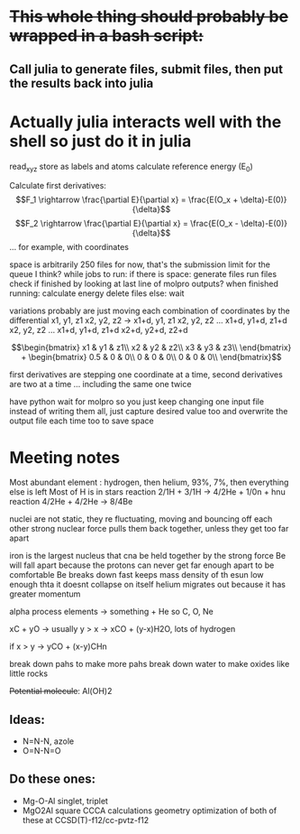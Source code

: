 * +This whole thing should probably be wrapped in a bash script:+
** Call julia to generate files, submit files, then put the results back into julia

* Actually julia interacts well with the shell so just do it in julia

read_xyz
store as labels and atoms
calculate reference energy (E_0)

Calculate first derivatives:
\[F_1 \rightarrow \frac{\partial E}{\partial x} = \frac{E(O_x + \delta)-E(0)}{\delta}\]
\[F_2 \rightarrow \frac{\partial E}{\partial x} = \frac{E(O_x - \delta)-E(0)}{\delta}\]
...
for example, with coordinates 
\begin{bmatrix}
Ox1 & Oy1 & Oz1\\
Hx1 & Hy1 & Hz1\\
 - & - & -
\end{bmatrix}

space is arbitrarily 250 files for now, that's the submission limit for the queue I think?
while jobs to run:
    if there is space:
	generate files
	run files
	check if finished by looking at last line of molpro outputs?
	when finished running:
	    calculate energy
	    delete files
    else:
	wait

variations probably are just moving each combination of coordinates by the differential
x1, y1, z1
x2, y2, z2
-> 
x1+d, y1, z1
x2, y2, z2
...
x1+d, y1+d, z1+d
x2, y2, z2
...
x1+d, y1+d, z1+d
x2+d, y2+d, z2+d


$$\begin{bmatrix}
x1 & y1 & z1\\
x2 & y2 & z2\\
x3 & y3 & z3\\
\end{bmatrix} +
 \begin{bmatrix}
0.5 & 0 & 0\\
0 & 0 & 0\\
0 & 0 & 0\\
\end{bmatrix}$$

first derivatives are stepping one coordinate at a time,
second derivatives are two at a time ...
including the same one twice

have python wait for molpro so you just keep changing one input file
instead of writing them all, just capture desired value too and 
overwrite the output file each time too to save space

* Meeting notes

Most abundant element : hydrogen, then helium, 93%, 7%, then everything else is left
Most of H is in stars 
reaction 2/1H + 3/1H -> 4/2He + 1/0n + hnu
reaction 4/2He + 4/2He -> 8/4Be

nuclei are not static, they re fluctuating, moving and bouncing off each other
strong nuclear force pulls them back together, unless they get too far apart

iron is the largest nucleus that cna be held together by the strong force
Be will fall apart because the protons can never get far enough apart to be comfortable
Be breaks down fast
keeps mass density of th esun low enough thta it doesnt collapse on itself
helium migrates out because it has greater momentum

alpha process elements -> something + He so C, O, Ne

xC + yO -> usually y > x -> xCO + (y-x)H2O, lots of hydrogen

if x > y -> yCO + (x-y)CHn

break down pahs to make more pahs
break down water to make oxides like little rocks

+Potential molecule+: Al(OH)2

** Ideas: 
    - N=N-N, azole
    - O=N-N=O
      
** Do these ones:
    - Mg-O-Al
      singlet, triplet
    - MgO2Al square
      CCCA calculations
      geometry optimization of both of these at CCSD(T)-f12/cc-pvtz-f12
